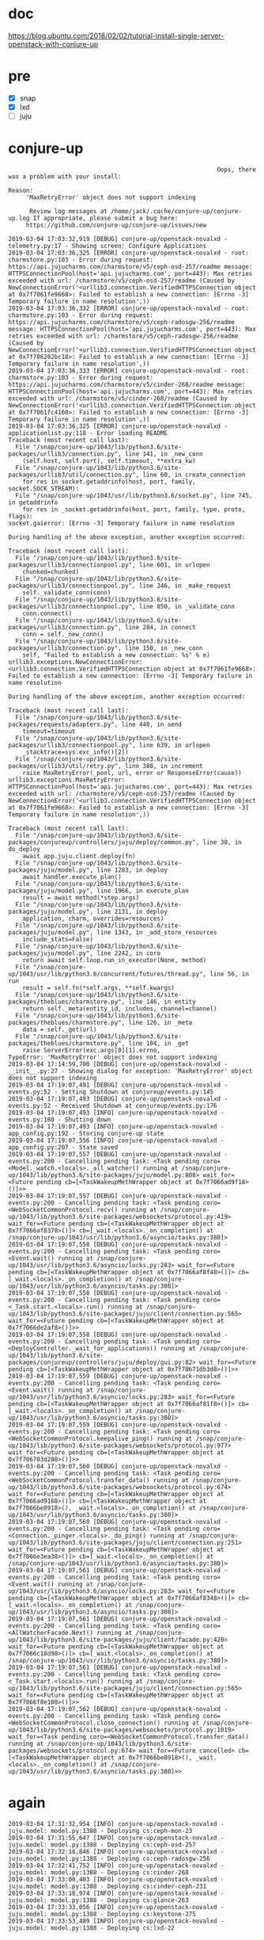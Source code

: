 * doc

https://blog.ubuntu.com/2018/02/02/tutorial-install-single-server-openstack-with-conjure-up

* pre

- [X] snap
- [X] lxd
- [ ] juju

* conjure-up 

#+BEGIN_SRC 
                                                                         Oops, there was a problem with your install:

              Reason:
                   'MaxRetryError' object does not support indexing

                    Review log messages at /home/jack/.cache/conjure-up/conjure-up.log If appropriate, please submit a bug here:
                   https://github.com/conjure-up/conjure-up/issues/new
#+END_SRC

#+BEGIN_SRC 
2019-03-04 17:03:32,919 [DEBUG] conjure-up/openstack-novalxd - telemetry.py:17 - Showing screen: Configure Applications
2019-03-04 17:03:36,325 [ERROR] conjure-up/openstack-novalxd - root: charmstore.py:103 - Error during request: https://api.jujucharms.com/charmstore/v5/ceph-osd-257/readme message: HTTPSConnectionPool(host='api.jujucharms.com', port=443): Max retries exceeded with url: /charmstore/v5/ceph-osd-257/readme (Caused by NewConnectionError('<urllib3.connection.VerifiedHTTPSConnection object at 0x7f7061fe9668>: Failed to establish a new connection: [Errno -3] Temporary failure in name resolution',))
2019-03-04 17:03:36,332 [ERROR] conjure-up/openstack-novalxd - root: charmstore.py:103 - Error during request: https://api.jujucharms.com/charmstore/v5/ceph-radosgw-256/readme message: HTTPSConnectionPool(host='api.jujucharms.com', port=443): Max retries exceeded with url: /charmstore/v5/ceph-radosgw-256/readme (Caused by NewConnectionError('<urllib3.connection.VerifiedHTTPSConnection object at 0x7f706202bc18>: Failed to establish a new connection: [Errno -3] Temporary failure in name resolution',))
2019-03-04 17:03:36,333 [ERROR] conjure-up/openstack-novalxd - root: charmstore.py:103 - Error during request: https://api.jujucharms.com/charmstore/v5/cinder-268/readme message: HTTPSConnectionPool(host='api.jujucharms.com', port=443): Max retries exceeded with url: /charmstore/v5/cinder-268/readme (Caused by NewConnectionError('<urllib3.connection.VerifiedHTTPSConnection object at 0x7f7061fc4160>: Failed to establish a new connection: [Errno -3] Temporary failure in name resolution',))
2019-03-04 17:03:36,325 [ERROR] conjure-up/openstack-novalxd - applicationlist.py:118 - Error loading README
Traceback (most recent call last):
  File "/snap/conjure-up/1043/lib/python3.6/site-packages/urllib3/connection.py", line 141, in _new_conn
    (self.host, self.port), self.timeout, **extra_kw)
  File "/snap/conjure-up/1043/lib/python3.6/site-packages/urllib3/util/connection.py", line 60, in create_connection
    for res in socket.getaddrinfo(host, port, family, socket.SOCK_STREAM):
  File "/snap/conjure-up/1043/usr/lib/python3.6/socket.py", line 745, in getaddrinfo
    for res in _socket.getaddrinfo(host, port, family, type, proto, flags):
socket.gaierror: [Errno -3] Temporary failure in name resolution

During handling of the above exception, another exception occurred:

Traceback (most recent call last):
  File "/snap/conjure-up/1043/lib/python3.6/site-packages/urllib3/connectionpool.py", line 601, in urlopen
    chunked=chunked)
  File "/snap/conjure-up/1043/lib/python3.6/site-packages/urllib3/connectionpool.py", line 346, in _make_request
    self._validate_conn(conn)
  File "/snap/conjure-up/1043/lib/python3.6/site-packages/urllib3/connectionpool.py", line 850, in _validate_conn
    conn.connect()
  File "/snap/conjure-up/1043/lib/python3.6/site-packages/urllib3/connection.py", line 284, in connect
    conn = self._new_conn()
  File "/snap/conjure-up/1043/lib/python3.6/site-packages/urllib3/connection.py", line 150, in _new_conn
    self, "Failed to establish a new connection: %s" % e)
urllib3.exceptions.NewConnectionError: <urllib3.connection.VerifiedHTTPSConnection object at 0x7f7061fe9668>: Failed to establish a new connection: [Errno -3] Temporary failure in name resolution

During handling of the above exception, another exception occurred:

Traceback (most recent call last):
  File "/snap/conjure-up/1043/lib/python3.6/site-packages/requests/adapters.py", line 440, in send
    timeout=timeout
  File "/snap/conjure-up/1043/lib/python3.6/site-packages/urllib3/connectionpool.py", line 639, in urlopen
    _stacktrace=sys.exc_info()[2])
  File "/snap/conjure-up/1043/lib/python3.6/site-packages/urllib3/util/retry.py", line 388, in increment
    raise MaxRetryError(_pool, url, error or ResponseError(cause))
urllib3.exceptions.MaxRetryError: HTTPSConnectionPool(host='api.jujucharms.com', port=443): Max retries exceeded with url: /charmstore/v5/ceph-osd-257/readme (Caused by NewConnectionError('<urllib3.connection.VerifiedHTTPSConnection object at 0x7f7061fe9668>: Failed to establish a new connection: [Errno -3] Temporary failure in name resolution',))
#+END_SRC

#+BEGIN_SRC 
Traceback (most recent call last):
  File "/snap/conjure-up/1043/lib/python3.6/site-packages/conjureup/controllers/juju/deploy/common.py", line 30, in do_deploy
    await app.juju.client.deploy(fn)
  File "/snap/conjure-up/1043/lib/python3.6/site-packages/juju/model.py", line 1283, in deploy
    await handler.execute_plan()
  File "/snap/conjure-up/1043/lib/python3.6/site-packages/juju/model.py", line 1966, in execute_plan
    result = await method(*step.args)
  File "/snap/conjure-up/1043/lib/python3.6/site-packages/juju/model.py", line 2131, in deploy
    application, charm, overrides=resources)
  File "/snap/conjure-up/1043/lib/python3.6/site-packages/juju/model.py", line 1343, in _add_store_resources
    include_stats=False)
  File "/snap/conjure-up/1043/lib/python3.6/site-packages/juju/model.py", line 2242, in coro
    return await self.loop.run_in_executor(None, method)
  File "/snap/conjure-up/1043/usr/lib/python3.6/concurrent/futures/thread.py", line 56, in run
    result = self.fn(*self.args, **self.kwargs)
  File "/snap/conjure-up/1043/lib/python3.6/site-packages/theblues/charmstore.py", line 146, in entity
    return self._meta(entity_id, includes, channel=channel)
  File "/snap/conjure-up/1043/lib/python3.6/site-packages/theblues/charmstore.py", line 126, in _meta
    data = self._get(url)
  File "/snap/conjure-up/1043/lib/python3.6/site-packages/theblues/charmstore.py", line 104, in _get
    raise ServerError(exc.args[0][1].errno,
TypeError: 'MaxRetryError' object does not support indexing
2019-03-04 17:14:59,700 [DEBUG] conjure-up/openstack-novalxd - __init__.py:27 - Showing dialog for exception: 'MaxRetryError' object does not support indexing
2019-03-04 17:19:07,491 [DEBUG] conjure-up/openstack-novalxd - events.py:52 - Setting Shutdown at conjureup/events.py:145
2019-03-04 17:19:07,493 [DEBUG] conjure-up/openstack-novalxd - events.py:52 - Received Shutdown at conjureup/events.py:176
2019-03-04 17:19:07,493 [INFO] conjure-up/openstack-novalxd - events.py:180 - Shutting down
2019-03-04 17:19:07,493 [INFO] conjure-up/openstack-novalxd - app_config.py:192 - Storing conjure-up state
2019-03-04 17:19:07,556 [INFO] conjure-up/openstack-novalxd - app_config.py:207 - State saved
2019-03-04 17:19:07,557 [DEBUG] conjure-up/openstack-novalxd - events.py:200 - Cancelling pending task: <Task pending coro=<Model._watch.<locals>._all_watcher() running at /snap/conjure-up/1043/lib/python3.6/site-packages/juju/model.py:808> wait_for=<Future pending cb=[<TaskWakeupMethWrapper object at 0x7f7066ad9f18>()]>>
2019-03-04 17:19:07,557 [DEBUG] conjure-up/openstack-novalxd - events.py:200 - Cancelling pending task: <Task pending coro=<WebSocketCommonProtocol.recv() running at /snap/conjure-up/1043/lib/python3.6/site-packages/websockets/protocol.py:419> wait_for=<Future pending cb=[<TaskWakeupMethWrapper object at 0x7f7066af8378>()]> cb=[_wait.<locals>._on_completion() at /snap/conjure-up/1043/usr/lib/python3.6/asyncio/tasks.py:380]>
2019-03-04 17:19:07,558 [DEBUG] conjure-up/openstack-novalxd - events.py:200 - Cancelling pending task: <Task pending coro=<Event.wait() running at /snap/conjure-up/1043/usr/lib/python3.6/asyncio/locks.py:283> wait_for=<Future pending cb=[<TaskWakeupMethWrapper object at 0x7f7066af8f48>()]> cb=[_wait.<locals>._on_completion() at /snap/conjure-up/1043/usr/lib/python3.6/asyncio/tasks.py:380]>
2019-03-04 17:19:07,558 [DEBUG] conjure-up/openstack-novalxd - events.py:200 - Cancelling pending task: <Task pending coro=<_Task.start.<locals>.run() running at /snap/conjure-up/1043/lib/python3.6/site-packages/juju/client/connection.py:565> wait_for=<Future pending cb=[<TaskWakeupMethWrapper object at 0x7f7066de2af8>()]>>
2019-03-04 17:19:07,558 [DEBUG] conjure-up/openstack-novalxd - events.py:200 - Cancelling pending task: <Task pending coro=<DeployController._wait_for_applications() running at /snap/conjure-up/1043/lib/python3.6/site-packages/conjureup/controllers/juju/deploy/gui.py:82> wait_for=<Future pending cb=[<TaskWakeupMethWrapper object at 0x7f70671db3d8>()]>>
2019-03-04 17:19:07,559 [DEBUG] conjure-up/openstack-novalxd - events.py:200 - Cancelling pending task: <Task pending coro=<Event.wait() running at /snap/conjure-up/1043/usr/lib/python3.6/asyncio/locks.py:283> wait_for=<Future pending cb=[<TaskWakeupMethWrapper object at 0x7f7066af81f8>()]> cb=[_wait.<locals>._on_completion() at /snap/conjure-up/1043/usr/lib/python3.6/asyncio/tasks.py:380]>
2019-03-04 17:19:07,559 [DEBUG] conjure-up/openstack-novalxd - events.py:200 - Cancelling pending task: <Task pending coro=<WebSocketCommonProtocol.keepalive_ping() running at /snap/conjure-up/1043/lib/python3.6/site-packages/websockets/protocol.py:977> wait_for=<Future pending cb=[<TaskWakeupMethWrapper object at 0x7f706703d288>()]>>
2019-03-04 17:19:07,560 [DEBUG] conjure-up/openstack-novalxd - events.py:200 - Cancelling pending task: <Task pending coro=<WebSocketCommonProtocol.transfer_data() running at /snap/conjure-up/1043/lib/python3.6/site-packages/websockets/protocol.py:674> wait_for=<Future pending cb=[<TaskWakeupMethWrapper object at 0x7f7066ad9168>()]> cb=[<TaskWakeupMethWrapper object at 0x7f7066be8918>(), _wait.<locals>._on_completion() at /snap/conjure-up/1043/usr/lib/python3.6/asyncio/tasks.py:380]>
2019-03-04 17:19:07,560 [DEBUG] conjure-up/openstack-novalxd - events.py:200 - Cancelling pending task: <Task pending coro=<Connection._pinger.<locals>._do_ping() running at /snap/conjure-up/1043/lib/python3.6/site-packages/juju/client/connection.py:251> wait_for=<Future pending cb=[<TaskWakeupMethWrapper object at 0x7f7066e3ea38>()]> cb=[_wait.<locals>._on_completion() at /snap/conjure-up/1043/usr/lib/python3.6/asyncio/tasks.py:380]>
2019-03-04 17:19:07,561 [DEBUG] conjure-up/openstack-novalxd - events.py:200 - Cancelling pending task: <Task pending coro=<Event.wait() running at /snap/conjure-up/1043/usr/lib/python3.6/asyncio/locks.py:283> wait_for=<Future pending cb=[<TaskWakeupMethWrapper object at 0x7f7066af8348>()]> cb=[_wait.<locals>._on_completion() at /snap/conjure-up/1043/usr/lib/python3.6/asyncio/tasks.py:380]>
2019-03-04 17:19:07,561 [DEBUG] conjure-up/openstack-novalxd - events.py:200 - Cancelling pending task: <Task pending coro=<AllWatcherFacade.Next() running at /snap/conjure-up/1043/lib/python3.6/site-packages/juju/client/facade.py:420> wait_for=<Future pending cb=[<TaskWakeupMethWrapper object at 0x7f7066c18d98>()]> cb=[_wait.<locals>._on_completion() at /snap/conjure-up/1043/usr/lib/python3.6/asyncio/tasks.py:380]>
2019-03-04 17:19:07,561 [DEBUG] conjure-up/openstack-novalxd - events.py:200 - Cancelling pending task: <Task pending coro=<_Task.start.<locals>.run() running at /snap/conjure-up/1043/lib/python3.6/site-packages/juju/client/connection.py:565> wait_for=<Future pending cb=[<TaskWakeupMethWrapper object at 0x7f7066f8e108>()]>>
2019-03-04 17:19:07,562 [DEBUG] conjure-up/openstack-novalxd - events.py:200 - Cancelling pending task: <Task pending coro=<WebSocketCommonProtocol.close_connection() running at /snap/conjure-up/1043/lib/python3.6/site-packages/websockets/protocol.py:1019> wait_for=<Task pending coro=<WebSocketCommonProtocol.transfer_data() running at /snap/conjure-up/1043/lib/python3.6/site-packages/websockets/protocol.py:674> wait_for=<Future cancelled> cb=[<TaskWakeupMethWrapper object at 0x7f7066be8918>(), _wait.<locals>._on_completion() at /snap/conjure-up/1043/usr/lib/python3.6/asyncio/tasks.py:380]>>
#+END_SRC

* again

#+BEGIN_SRC 
2019-03-04 17:31:32,954 [INFO] conjure-up/openstack-novalxd - juju.model: model.py:1388 - Deploying cs:ceph-mon-23
2019-03-04 17:31:55,647 [INFO] conjure-up/openstack-novalxd - juju.model: model.py:1388 - Deploying cs:ceph-osd-257
2019-03-04 17:32:18,846 [INFO] conjure-up/openstack-novalxd - juju.model: model.py:1388 - Deploying cs:ceph-radosgw-256
2019-03-04 17:32:41,752 [INFO] conjure-up/openstack-novalxd - juju.model: model.py:1388 - Deploying cs:cinder-268
2019-03-04 17:33:00,403 [INFO] conjure-up/openstack-novalxd - juju.model: model.py:1388 - Deploying cs:cinder-ceph-231
2019-03-04 17:33:18,974 [INFO] conjure-up/openstack-novalxd - juju.model: model.py:1388 - Deploying cs:glance-263
2019-03-04 17:33:33,056 [INFO] conjure-up/openstack-novalxd - juju.model: model.py:1388 - Deploying cs:keystone-275
2019-03-04 17:33:53,489 [INFO] conjure-up/openstack-novalxd - juju.model: model.py:1388 - Deploying cs:lxd-22
#+END_SRC

* then again, Deploying Applications

- ceph-mon
- ceph-osd
- ceph-radosgw
- cinder
- glance
- keystone
- mysql
- neutron-api
- neutron-gateway
- nova-cloud-controller
- nova-compute
- openstack-dashboard
- rabbitmq-server

* pstree

#+BEGIN_SRC 
jack@s004:~$ pstree -A
systemd-+-NetworkManager-+-dnsmasq
        |                |-{gdbus}
        |                `-{gmain}
        |-accounts-daemon-+-{gdbus}
        |                 `-{gmain}
        |-acpid
        |-agetty
        |-at-spi-bus-laun-+-dbus-daemon
        |                 |-{dconf worker}
        |                 |-{gdbus}
        |                 `-{gmain}
        |-at-spi2-registr-+-{gdbus}
        |                 `-{gmain}
        |-avahi-daemon---avahi-daemon
        |-colord-+-{gdbus}
        |        `-{gmain}
        |-cron
        |-cups-browsed-+-{gdbus}
        |              `-{gmain}
        |-cupsd---dbus
        |-daemon.start---lxd---73*[{lxd}]
        |-2*[dbus-daemon]
        |-dconf-service-+-{gdbus}
        |               `-{gmain}
        |-2*[dnsmasq]
        |-gvfsd-+-{gdbus}
        |       `-{gmain}
        |-gvfsd-fuse-+-{gdbus}
        |            |-{gmain}
        |            |-{gvfs-fuse-sub}
        |            `-2*[{gvfsd-fuse}]
        |-irqbalance
        |-lightdm-+-Xorg-+-{InputThread}
        |         |      |-{llvmpipe-0}
        |         |      |-{llvmpipe-10}
        |         |      |-{llvmpipe-11}
        |         |      |-{llvmpipe-12}
        |         |      |-{llvmpipe-13}
        |         |      |-{llvmpipe-14}
        |         |      |-{llvmpipe-15}
        |         |      |-{llvmpipe-1}
        |         |      |-{llvmpipe-2}
        |         |      |-{llvmpipe-3}
        |         |      |-{llvmpipe-4}
        |         |      |-{llvmpipe-5}
        |         |      |-{llvmpipe-6}
        |         |      |-{llvmpipe-7}
        |         |      |-{llvmpipe-8}
        |         |      `-{llvmpipe-9}
        |         |-lightdm-+-lightdm-greeter---unity-greeter-+-{dconf worker}
        |         |         |                                 |-{gdbus}
        |         |         |                                 |-{gmain}
        |         |         |                                 |-{llvmpipe-0}
        |         |         |                                 |-{llvmpipe-10}
        |         |         |                                 |-{llvmpipe-11}
        |         |         |                                 |-{llvmpipe-12}
        |         |         |                                 |-{llvmpipe-13}
        |         |         |                                 |-{llvmpipe-14}
        |         |         |                                 |-{llvmpipe-15}
        |         |         |                                 |-{llvmpipe-1}
        |         |         |                                 |-{llvmpipe-2}
        |         |         |                                 |-{llvmpipe-3}
        |         |         |                                 |-{llvmpipe-4}
        |         |         |                                 |-{llvmpipe-5}
        |         |         |                                 |-{llvmpipe-6}
        |         |         |                                 |-{llvmpipe-7}
        |         |         |                                 |-{llvmpipe-8}
        |         |         |                                 |-{llvmpipe-9}
        |         |         |                                 `-{threaded-ml}
        |         |         |-{gdbus}
        |         |         `-{gmain}
        |         |-lightdm
        |         |-{gdbus}
        |         `-{gmain}
        |-lxcfs---7*[{lxcfs}]
        |-lxd---systemd-+-accounts-daemon-+-{gdbus}
        |               |                 `-{gmain}
        |               |-agetty
        |               |-atd
        |               |-bash---jujud---51*[{jujud}]
        |               |-bash---jujud---53*[{jujud}]
        |               |-ceph-osd-+-{admin_socket}
        |               |          |-{ceph-osd}
        |               |          |-{filestore_sync}
        |               |          |-3*[{fn_anonymous}]
        |               |          |-{fn_appl_fstore}
        |               |          |-{fn_jrn_objstore}
        |               |          |-{fn_odsk_fstore}
        |               |          |-{journal_write}
        |               |          |-{log}
        |               |          |-7*[{ms_dispatch}]
        |               |          |-7*[{ms_local}]
        |               |          |-{msgr-worker-0}
        |               |          |-{msgr-worker-1}
        |               |          |-{msgr-worker-2}
        |               |          |-{osd_srv_agent}
        |               |          |-{osd_srv_heartbt}
        |               |          |-{rocksdb:bg0}
        |               |          |-{rocksdb:bg1}
        |               |          |-{rocksdb:bg2}
        |               |          |-{rocksdb:bg3}
        |               |          |-{rocksdb:bg4}
        |               |          |-{rocksdb:bg5}
        |               |          |-{rocksdb:bg6}
        |               |          |-{rocksdb:bg7}
        |               |          |-11*[{safe_timer}]
        |               |          |-{service}
        |               |          |-{signal_handler}
        |               |          |-2*[{tp_fstore_op}]
        |               |          |-{tp_osd_cmd}
        |               |          |-{tp_osd_disk}
        |               |          |-5*[{tp_osd_tp}]
        |               |          |-2*[{tp_peering}]
        |               |          `-{wb_throttle}
        |               |-cron
        |               |-dbus-daemon
        |               |-dhclient
        |               |-2*[iscsid]
        |               |-polkitd-+-{gdbus}
        |               |         `-{gmain}
        |               |-rsyslogd-+-{in:imklog}
        |               |          |-{in:imuxsock}
        |               |          `-{rs:main Q:Reg}
        |               |-snapd---28*[{snapd}]
        |               |-sshd
        |               |-systemd-journal
        |               |-systemd-logind
        |               `-systemd-udevd
        |-lxd---systemd-+-accounts-daemon-+-{gdbus}
        |               |                 `-{gmain}
        |               |-agetty
        |               |-atd
        |               |-bash---jujud---52*[{jujud}]
        |               |-bash---jujud---53*[{jujud}]
        |               |-cron
        |               |-dbus-daemon
        |               |-dhclient
        |               |-haproxy-systemd---haproxy---haproxy
        |               |-2*[iscsid]
        |               |-neutron-dhcp-ag
        |               |-neutron-l3-agen
        |               |-neutron-lbaasv2
        |               |-neutron-metadat---6*[neutron-metadat]
        |               |-neutron-meterin
        |               |-neutron-openvsw---2*[ovsdb-client]
        |               |-nova-api-metada---6*[nova-api-metada]
        |               |-ovs-vswitchd-+-{handler170}
        |               |              |-{handler171}
        |               |              |-{handler172}
        |               |              |-{handler173}
        |               |              |-{handler174}
        |               |              |-{handler175}
        |               |              |-{handler176}
        |               |              |-{handler177}
        |               |              |-{handler178}
        |               |              |-{handler179}
        |               |              |-{handler180}
        |               |              |-{handler181}
        |               |              |-{handler182}
        |               |              |-{handler183}
        |               |              |-{handler184}
        |               |              |-{handler185}
        |               |              |-{handler186}
        |               |              |-{revalidator187}
        |               |              |-{revalidator188}
        |               |              |-{revalidator189}
        |               |              |-{revalidator190}
        |               |              |-{revalidator191}
        |               |              |-{revalidator192}
        |               |              |-{revalidator193}
        |               |              `-{urcu4}
        |               |-ovsdb-server
        |               |-polkitd-+-{gdbus}
        |               |         `-{gmain}
        |               |-privsep-helper
        |               |-rsyslogd-+-{in:imklog}
        |               |          |-{in:imuxsock}
        |               |          `-{rs:main Q:Reg}
        |               |-snapd---28*[{snapd}]
        |               |-sshd
        |               |-systemd-journal
        |               |-systemd-logind
        |               |-systemd-udevd
        |               `-uuidd
        |-lxd---systemd-+-accounts-daemon-+-{gdbus}
        |               |                 `-{gmain}
        |               |-agetty
        |               |-apache2-+-2*[apache2---26*[{apache2}]]
        |               |         `-6*[apache2---3*[{apache2}]]
        |               |-atd
        |               |-2*[bash---jujud---53*[{jujud}]]
        |               |-cron
        |               |-dbus-daemon
        |               |-dhclient
        |               |-haproxy-systemd---haproxy---haproxy
        |               |-2*[iscsid]
        |               |-memcached---5*[{memcached}]
        |               |-nova-api-os-com---6*[nova-api-os-com]
        |               |-nova-conductor---6*[nova-conductor]
        |               |-nova-scheduler
        |               |-polkitd-+-{gdbus}
        |               |         `-{gmain}
        |               |-rsyslogd-+-{in:imklog}
        |               |          |-{in:imuxsock}
        |               |          `-{rs:main Q:Reg}
        |               |-snapd---28*[{snapd}]
        |               |-sshd
        |               |-systemd-journal
        |               |-systemd-logind
        |               `-systemd-udevd
        |-lxd---systemd-+-accounts-daemon-+-{gdbus}
        |               |                 `-{gmain}
        |               |-agetty
        |               |-apache2---2*[apache2---26*[{apache2}]]
        |               |-atd
        |               |-bash---jujud---52*[{jujud}]
        |               |-bash---jujud---51*[{jujud}]
        |               |-cron
        |               |-dbus-daemon
        |               |-dhclient
        |               |-glance-api---6*[glance-api]
        |               |-glance-registry---6*[glance-registry]
        |               |-haproxy-systemd---haproxy---haproxy
        |               |-2*[iscsid]
        |               |-memcached---5*[{memcached}]
        |               |-polkitd-+-{gdbus}
        |               |         `-{gmain}
        |               |-rsyslogd-+-{in:imklog}
        |               |          |-{in:imuxsock}
        |               |          `-{rs:main Q:Reg}
        |               |-snapd---28*[{snapd}]
        |               |-sshd
        |               |-systemd-journal
        |               |-systemd-logind
        |               |-systemd-udevd
        |               `-uuidd
        |-lxd---systemd-+-accounts-daemon-+-{gdbus}
        |               |                 `-{gmain}
        |               |-agetty
        |               |-atd
        |               |-bash---jujud---53*[{jujud}]
        |               |-bash---jujud---52*[{jujud}]
        |               |-ceph-osd-+-{admin_socket}
        |               |          |-{ceph-osd}
        |               |          |-{filestore_sync}
        |               |          |-3*[{fn_anonymous}]
        |               |          |-{fn_appl_fstore}
        |               |          |-{fn_jrn_objstore}
        |               |          |-{fn_odsk_fstore}
        |               |          |-{journal_write}
        |               |          |-{log}
        |               |          |-7*[{ms_dispatch}]
        |               |          |-7*[{ms_local}]
        |               |          |-{msgr-worker-0}
        |               |          |-{msgr-worker-1}
        |               |          |-{msgr-worker-2}
        |               |          |-{osd_srv_agent}
        |               |          |-{osd_srv_heartbt}
        |               |          |-{rocksdb:bg0}
        |               |          |-{rocksdb:bg1}
        |               |          |-{rocksdb:bg2}
        |               |          |-{rocksdb:bg3}
        |               |          |-{rocksdb:bg4}
        |               |          |-{rocksdb:bg5}
        |               |          |-{rocksdb:bg6}
        |               |          |-{rocksdb:bg7}
        |               |          |-11*[{safe_timer}]
        |               |          |-{service}
        |               |          |-{signal_handler}
        |               |          |-2*[{tp_fstore_op}]
        |               |          |-{tp_osd_cmd}
        |               |          |-{tp_osd_disk}
        |               |          |-5*[{tp_osd_tp}]
        |               |          |-2*[{tp_peering}]
        |               |          `-{wb_throttle}
        |               |-cron
        |               |-dbus-daemon
        |               |-dhclient
        |               |-2*[iscsid]
        |               |-polkitd-+-{gdbus}
        |               |         `-{gmain}
        |               |-rsyslogd-+-{in:imklog}
        |               |          |-{in:imuxsock}
        |               |          `-{rs:main Q:Reg}
        |               |-snapd---28*[{snapd}]
        |               |-sshd
        |               |-systemd-journal
        |               |-systemd-logind
        |               `-systemd-udevd
        |-lxd---systemd-+-accounts-daemon-+-{gdbus}
        |               |                 `-{gmain}
        |               |-agetty
        |               |-atd
        |               |-bash---jujud---53*[{jujud}]
        |               |-bash---jujud---52*[{jujud}]
        |               |-cron
        |               |-dbus-daemon
        |               |-dhclient
        |               |-2*[iscsid]
        |               |-mysqld_safe---mysqld---73*[{mysqld}]
        |               |-polkitd-+-{gdbus}
        |               |         `-{gmain}
        |               |-rsyslogd-+-{in:imklog}
        |               |          |-{in:imuxsock}
        |               |          `-{rs:main Q:Reg}
        |               |-snapd---28*[{snapd}]
        |               |-sshd
        |               |-systemd-journal
        |               |-systemd-logind
        |               `-systemd-udevd
        |-lxd---systemd-+-accounts-daemon-+-{gdbus}
        |               |                 `-{gmain}
        |               |-agetty
        |               |-apache2---2*[apache2---26*[{apache2}]]
        |               |-atd
        |               |-bash---jujud---53*[{jujud}]
        |               |-bash---jujud---52*[{jujud}]
        |               |-cron
        |               |-dbus-daemon
        |               |-dhclient
        |               |-haproxy-systemd---haproxy---haproxy
        |               |-2*[iscsid]
        |               |-memcached---5*[{memcached}]
        |               |-neutron-server---10*[neutron-server]
        |               |-polkitd-+-{gdbus}
        |               |         `-{gmain}
        |               |-rsyslogd-+-{in:imklog}
        |               |          |-{in:imuxsock}
        |               |          `-{rs:main Q:Reg}
        |               |-snapd---28*[{snapd}]
        |               |-sshd
        |               |-systemd-journal
        |               |-systemd-logind
        |               `-systemd-udevd
        |-lxd---systemd-+-accounts-daemon-+-{gdbus}
        |               |                 `-{gmain}
        |               |-agetty
        |               |-apache2-+-2*[apache2---26*[{apache2}]]
        |               |         `-6*[apache2---3*[{apache2}]]
        |               |-atd
        |               |-2*[bash---jujud---52*[{jujud}]]
        |               |-bash---jujud---51*[{jujud}]
        |               |-cinder-schedule
        |               |-cinder-volume---cinder-volume---20*[{cinder-volume}]
        |               |-cron
        |               |-dbus-daemon
        |               |-dhclient
        |               |-haproxy-systemd---haproxy---haproxy
        |               |-2*[iscsid]
        |               |-memcached---5*[{memcached}]
        |               |-polkitd-+-{gdbus}
        |               |         `-{gmain}
        |               |-rsyslogd-+-{in:imklog}
        |               |          |-{in:imuxsock}
        |               |          `-{rs:main Q:Reg}
        |               |-snapd---28*[{snapd}]
        |               |-sshd
        |               |-systemd-journal
        |               |-systemd-logind
        |               |-systemd-udevd
        |               |-tgtd
        |               `-uuidd
        |-lxd---systemd-+-accounts-daemon-+-{gdbus}
        |               |                 `-{gmain}
        |               |-agetty
        |               |-atd
        |               |-bash---jujud---53*[{jujud}]
        |               |-bash---jujud---52*[{jujud}]
        |               |-cron
        |               |-dbus-daemon
        |               |-dhclient
        |               |-haproxy-systemd---haproxy---haproxy
        |               |-2*[iscsid]
        |               |-polkitd-+-{gdbus}
        |               |         `-{gmain}
        |               |-radosgw-+-{admin_socket}
        |               |         |-{civetweb-master}
        |               |         |-100*[{civetweb-worker}]
        |               |         |-{data-notifier}
        |               |         |-{fn-radosclient}
        |               |         |-2*[{fn_anonymous}]
        |               |         |-2*[{http_manager}]
        |               |         |-{index-complete}
        |               |         |-{lifecycle_thr}
        |               |         |-{log}
        |               |         |-{meta-notifier}
        |               |         |-{ms_dispatch}
        |               |         |-{ms_local}
        |               |         |-{msgr-worker-0}
        |               |         |-{msgr-worker-1}
        |               |         |-{msgr-worker-2}
        |               |         |-32*[{rados_async}]
        |               |         |-{radosgw}
        |               |         |-{rgw_buck_st_syn}
        |               |         |-{rgw_curl}
        |               |         |-{rgw_dt_lg_renew}
        |               |         |-{rgw_gc}
        |               |         |-{rgw_obj_expirer}
        |               |         |-{rgw_reshard}
        |               |         |-{rgw_swift_k_rev}
        |               |         |-{rgw_user_st_syn}
        |               |         |-7*[{safe_timer}]
        |               |         |-{service}
        |               |         `-{signal_handler}
        |               |-rsyslogd-+-{in:imklog}
        |               |          |-{in:imuxsock}
        |               |          `-{rs:main Q:Reg}
        |               |-snapd---29*[{snapd}]
        |               |-sshd
        |               |-systemd-journal
        |               |-systemd-logind
        |               |-systemd-udevd
        |               `-uuidd
        |-lxd---systemd-+-accounts-daemon-+-{gdbus}
        |               |                 `-{gmain}
        |               |-agetty
        |               |-atd
        |               |-bash---jujud---52*[{jujud}]
        |               |-bash---jujud---54*[{jujud}]
        |               |-cron
        |               |-dbus-daemon
        |               |-dhclient
        |               |-epmd
        |               |-2*[iscsid]
        |               |-polkitd-+-{gdbus}
        |               |         `-{gmain}
        |               |-rabbitmq-server---rabbitmq-server---beam.smp-+-inet_gethost---inet_gethost
        |               |                                              |-{10_scheduler}
        |               |                                              |-{11_scheduler}
        |               |                                              |-{12_scheduler}
        |               |                                              |-{13_scheduler}
        |               |                                              |-{14_scheduler}
        |               |                                              |-{15_scheduler}
        |               |                                              |-{16_scheduler}
        |               |                                              |-{17_scheduler}
        |               |                                              |-{18_scheduler}
        |               |                                              |-{19_scheduler}
        |               |                                              |-{1_scheduler}
        |               |                                              |-{20_scheduler}
        |               |                                              |-{21_scheduler}
        |               |                                              |-{22_scheduler}
        |               |                                              |-{23_scheduler}
        |               |                                              |-{24_scheduler}
        |               |                                              |-{2_scheduler}
        |               |                                              |-{3_scheduler}
        |               |                                              |-{4_scheduler}
        |               |                                              |-{5_scheduler}
        |               |                                              |-{6_scheduler}
        |               |                                              |-{7_scheduler}
        |               |                                              |-{8_scheduler}
        |               |                                              |-{9_scheduler}
        |               |                                              |-{async_10}
        |               |                                              |-{async_11}
        |               |                                              |-{async_12}
        |               |                                              |-{async_13}
        |               |                                              |-{async_14}
        |               |                                              |-{async_15}
        |               |                                              |-{async_16}
        |               |                                              |-{async_17}
        |               |                                              |-{async_18}
        |               |                                              |-{async_19}
        |               |                                              |-{async_1}
        |               |                                              |-{async_20}
        |               |                                              |-{async_21}
        |               |                                              |-{async_22}
        |               |                                              |-{async_23}
        |               |                                              |-{async_24}
        |               |                                              |-{async_25}
        |               |                                              |-{async_26}
        |               |                                              |-{async_27}
        |               |                                              |-{async_28}
        |               |                                              |-{async_29}
        |               |                                              |-{async_2}
        |               |                                              |-{async_30}
        |               |                                              |-{async_31}
        |               |                                              |-{async_32}
        |               |                                              |-{async_33}
        |               |                                              |-{async_34}
        |               |                                              |-{async_35}
        |               |                                              |-{async_36}
        |               |                                              |-{async_37}
        |               |                                              |-{async_38}
        |               |                                              |-{async_39}
        |               |                                              |-{async_3}
        |               |                                              |-{async_40}
        |               |                                              |-{async_41}
        |               |                                              |-{async_42}
        |               |                                              |-{async_43}
        |               |                                              |-{async_44}
        |               |                                              |-{async_45}
        |               |                                              |-{async_46}
        |               |                                              |-{async_47}
        |               |                                              |-{async_48}
        |               |                                              |-{async_4}
        |               |                                              |-{async_5}
        |               |                                              |-{async_6}
        |               |                                              |-{async_7}
        |               |                                              |-{async_8}
        |               |                                              |-{async_9}
        |               |                                              |-{aux}
        |               |                                              |-{child_waiter}
        |               |                                              |-{sys_msg_dispatc}
        |               |                                              `-{sys_sig_dispatc}
        |               |-rsyslogd-+-{in:imklog}
        |               |          |-{in:imuxsock}
        |               |          `-{rs:main Q:Reg}
        |               |-snapd---28*[{snapd}]
        |               |-sshd
        |               |-systemd---(sd-pam)
        |               |-systemd-journal
        |               |-systemd-logind
        |               `-systemd-udevd
        |-lxd---systemd-+-accounts-daemon-+-{gdbus}
        |               |                 `-{gmain}
        |               |-agetty
        |               |-apache2-+-2*[apache2---26*[{apache2}]]
        |               |         `-3*[apache2---12*[{apache2}]]
        |               |-atd
        |               |-bash---jujud---53*[{jujud}]
        |               |-bash---jujud---54*[{jujud}]
        |               |-cron
        |               |-dbus-daemon
        |               |-dhclient
        |               |-haproxy-systemd---haproxy---haproxy
        |               |-2*[iscsid]
        |               |-memcached---5*[{memcached}]
        |               |-polkitd-+-{gdbus}
        |               |         `-{gmain}
        |               |-rsyslogd-+-{in:imklog}
        |               |          |-{in:imuxsock}
        |               |          `-{rs:main Q:Reg}
        |               |-snapd---29*[{snapd}]
        |               |-sshd
        |               |-systemd-journal
        |               |-systemd-logind
        |               `-systemd-udevd
        |-lxd---systemd-+-accounts-daemon-+-{gdbus}
        |               |                 `-{gmain}
        |               |-agetty
        |               |-atd
        |               |-bash---jujud---70*[{jujud}]
        |               |-cron
        |               |-dbus-daemon
        |               |-mongod-+-{ApplyBa.Journal}
        |               |        |-{Backgro.kSource}
        |               |        |-{DeadlineMonitor}
        |               |        |-{Network.IO-RS-0}
        |               |        |-{Network.ation-0}
        |               |        |-{Network.cutor-0}
        |               |        |-{NoopWriter}
        |               |        |-{Periodi.kRunner}
        |               |        |-{ReplBatcher}
        |               |        |-{SyncSou.eedback}
        |               |        |-{TTLMonitor}
        |               |        |-{WT Reco.plog.rs}
        |               |        |-{WTCheck.tThread}
        |               |        |-{WTJourn.Flusher}
        |               |        |-{WTOplog.lThread}
        |               |        |-{clientcursormon}
        |               |        |-{conn11}
        |               |        |-{conn12}
        |               |        |-{conn13}
        |               |        |-{conn14}
        |               |        |-{conn15}
        |               |        |-{conn16}
        |               |        |-{conn17}
        |               |        |-{conn18}
        |               |        |-{conn19}
        |               |        |-{conn20}
        |               |        |-{conn21}
        |               |        |-{conn22}
        |               |        |-{conn23}
        |               |        |-{conn24}
        |               |        |-{conn25}
        |               |        |-{conn26}
        |               |        |-{conn27}
        |               |        |-{conn28}
        |               |        |-{conn29}
        |               |        |-{conn30}
        |               |        |-{conn31}
        |               |        |-{conn32}
        |               |        |-{conn33}
        |               |        |-{conn34}
        |               |        |-{conn35}
        |               |        |-{conn36}
        |               |        |-{conn37}
        |               |        |-{conn38}
        |               |        |-{conn39}
        |               |        |-{conn40}
        |               |        |-{conn41}
        |               |        |-{conn42}
        |               |        |-{conn43}
        |               |        |-{conn44}
        |               |        |-{conn45}
        |               |        |-{conn46}
        |               |        |-{conn47}
        |               |        |-{conn48}
        |               |        |-{conn49}
        |               |        |-{conn50}
        |               |        |-{conn51}
        |               |        |-{conn52}
        |               |        |-{ftdc}
        |               |        |-{listener}
        |               |        |-10*[{mongod}]
        |               |        |-{monitor.or HMAC}
        |               |        |-2*[{repl wr.orker 0}]
        |               |        |-2*[{repl wr.orker 1}]
        |               |        |-2*[{repl wr.orker 2}]
        |               |        |-2*[{repl wr.orker 3}]
        |               |        |-2*[{repl wr.orker 4}]
        |               |        |-2*[{repl wr.orker 5}]
        |               |        |-2*[{repl wr.orker 6}]
        |               |        |-2*[{repl wr.orker 7}]
        |               |        |-2*[{repl wr.orker 8}]
        |               |        |-2*[{repl wr.orker 9}]
        |               |        |-2*[{repl wr.rker 10}]
        |               |        |-2*[{repl wr.rker 11}]
        |               |        |-2*[{repl wr.rker 12}]
        |               |        |-2*[{repl wr.rker 13}]
        |               |        |-2*[{repl wr.rker 14}]
        |               |        |-2*[{repl wr.rker 15}]
        |               |        |-{replexec-2}
        |               |        |-{replication-0}
        |               |        |-{rsBackg.undSync}
        |               |        |-{rsSync}
        |               |        |-{signalP.gThread}
        |               |        `-{thread28}
        |               |-networkd-dispat---{gmain}
        |               |-polkitd-+-{gdbus}
        |               |         `-{gmain}
        |               |-rsyslogd-+-{in:imuxsock}
        |               |          `-{rs:main Q:Reg}
        |               |-sshd
        |               |-systemd-journal
        |               |-systemd-logind
        |               |-systemd-network
        |               |-systemd-resolve
        |               |-systemd-udevd
        |               `-unattended-upgr---{gmain}
        |-lxd---systemd-+-accounts-daemon-+-{gdbus}
        |               |                 `-{gmain}
        |               |-agetty
        |               |-atd
        |               |-2*[bash---jujud---53*[{jujud}]]
        |               |-2*[bash---jujud---52*[{jujud}]]
        |               |-cron
        |               |-dbus-daemon
        |               |-dhclient
        |               |-2*[iscsid]
        |               |-lxd---30*[{lxd}]
        |               |-lxd-bridge-prox---3*[{lxd-bridge-prox}]
        |               |-neutron-openvsw---2*[ovsdb-client]
        |               |-nova-compute
        |               |-ovs-vswitchd-+-{handler146}
        |               |              |-{handler147}
        |               |              |-{handler148}
        |               |              |-{handler149}
        |               |              |-{handler150}
        |               |              |-{handler151}
        |               |              |-{handler152}
        |               |              |-{handler153}
        |               |              |-{handler154}
        |               |              |-{handler155}
        |               |              |-{handler156}
        |               |              |-{handler157}
        |               |              |-{handler158}
        |               |              |-{handler159}
        |               |              |-{handler160}
        |               |              |-{handler161}
        |               |              |-{handler162}
        |               |              |-{revalidator163}
        |               |              |-{revalidator164}
        |               |              |-{revalidator165}
        |               |              |-{revalidator166}
        |               |              |-{revalidator167}
        |               |              |-{revalidator168}
        |               |              |-{revalidator169}
        |               |              `-{urcu3}
        |               |-ovsdb-server
        |               |-polkitd-+-{gdbus}
        |               |         `-{gmain}
        |               |-rsyslogd-+-{in:imklog}
        |               |          |-{in:imuxsock}
        |               |          `-{rs:main Q:Reg}
        |               |-snapd---28*[{snapd}]
        |               |-sshd
        |               |-systemd-journal
        |               |-systemd-logind
        |               |-systemd-udevd
        |               `-uuidd
        |-lxd---systemd-+-accounts-daemon-+-{gdbus}
        |               |                 `-{gmain}
        |               |-agetty
        |               |-atd
        |               |-bash---jujud---52*[{jujud}]
        |               |-bash---jujud---54*[{jujud}]
        |               |-ceph-osd-+-{admin_socket}
        |               |          |-{ceph-osd}
        |               |          |-{filestore_sync}
        |               |          |-3*[{fn_anonymous}]
        |               |          |-{fn_appl_fstore}
        |               |          |-{fn_jrn_objstore}
        |               |          |-{fn_odsk_fstore}
        |               |          |-{journal_write}
        |               |          |-{log}
        |               |          |-7*[{ms_dispatch}]
        |               |          |-7*[{ms_local}]
        |               |          |-{msgr-worker-0}
        |               |          |-{msgr-worker-1}
        |               |          |-{msgr-worker-2}
        |               |          |-{osd_srv_agent}
        |               |          |-{osd_srv_heartbt}
        |               |          |-{rocksdb:bg0}
        |               |          |-{rocksdb:bg1}
        |               |          |-{rocksdb:bg2}
        |               |          |-{rocksdb:bg3}
        |               |          |-{rocksdb:bg4}
        |               |          |-{rocksdb:bg5}
        |               |          |-{rocksdb:bg6}
        |               |          |-{rocksdb:bg7}
        |               |          |-11*[{safe_timer}]
        |               |          |-{service}
        |               |          |-{signal_handler}
        |               |          |-2*[{tp_fstore_op}]
        |               |          |-{tp_osd_cmd}
        |               |          |-{tp_osd_disk}
        |               |          |-5*[{tp_osd_tp}]
        |               |          |-2*[{tp_peering}]
        |               |          `-{wb_throttle}
        |               |-cron
        |               |-dbus-daemon
        |               |-dhclient
        |               |-2*[iscsid]
        |               |-polkitd-+-{gdbus}
        |               |         `-{gmain}
        |               |-rsyslogd-+-{in:imklog}
        |               |          |-{in:imuxsock}
        |               |          `-{rs:main Q:Reg}
        |               |-snapd---28*[{snapd}]
        |               |-sshd
        |               |-systemd-journal
        |               |-systemd-logind
        |               `-systemd-udevd
        |-lxd---systemd-+-accounts-daemon-+-{gdbus}
        |               |                 `-{gmain}
        |               |-agetty
        |               |-atd
        |               |-2*[bash---jujud---53*[{jujud}]]
        |               |-ceph-mgr-+-{admin_socket}
        |               |          |-{ceph-mgr}
        |               |          |-{flusher}
        |               |          |-3*[{fn_anonymous}]
        |               |          |-{log}
        |               |          |-{ms_dispatch}
        |               |          |-{ms_local}
        |               |          |-{msgr-worker-0}
        |               |          |-{msgr-worker-1}
        |               |          |-{msgr-worker-2}
        |               |          |-3*[{safe_timer}]
        |               |          |-{service}
        |               |          `-{signal_handler}
        |               |-ceph-mon-+-{admin_socket}
        |               |          |-4*[{cpu_tp}]
        |               |          |-{fin}
        |               |          |-{fn_monstore}
        |               |          |-{log}
        |               |          |-2*[{ms_dispatch}]
        |               |          |-2*[{ms_local}]
        |               |          |-{msgr-worker-0}
        |               |          |-{msgr-worker-1}
        |               |          |-{msgr-worker-2}
        |               |          |-2*[{rocksdb:bg0}]
        |               |          |-{rstore_compact}
        |               |          |-2*[{safe_timer}]
        |               |          |-{service}
        |               |          `-{signal_handler}
        |               |-cron
        |               |-dbus-daemon
        |               |-dhclient
        |               |-2*[iscsid]
        |               |-polkitd-+-{gdbus}
        |               |         `-{gmain}
        |               |-rsyslogd-+-{in:imklog}
        |               |          |-{in:imuxsock}
        |               |          `-{rs:main Q:Reg}
        |               |-snapd---29*[{snapd}]
        |               |-sshd
        |               |-systemd-journal
        |               |-systemd-logind
        |               `-systemd-udevd
        |-lxd---systemd-+-accounts-daemon-+-{gdbus}
        |               |                 `-{gmain}
        |               |-agetty
        |               |-atd
        |               |-bash---jujud---51*[{jujud}]
        |               |-bash---jujud---53*[{jujud}]
        |               |-ceph-mgr-+-{admin_socket}
        |               |          |-{balancer}
        |               |          |-{ceph-mgr}
        |               |          |-{flusher}
        |               |          |-3*[{fn_anonymous}]
        |               |          |-{log}
        |               |          |-{mgr-fin}
        |               |          |-2*[{ms_dispatch}]
        |               |          |-2*[{ms_local}]
        |               |          |-{msgr-worker-0}
        |               |          |-{msgr-worker-1}
        |               |          |-{msgr-worker-2}
        |               |          |-{restful}
        |               |          |-3*[{safe_timer}]
        |               |          |-{service}
        |               |          `-{signal_handler}
        |               |-ceph-mon-+-{admin_socket}
        |               |          |-4*[{cpu_tp}]
        |               |          |-{fin}
        |               |          |-{fn_monstore}
        |               |          |-{log}
        |               |          |-2*[{ms_dispatch}]
        |               |          |-2*[{ms_local}]
        |               |          |-{msgr-worker-0}
        |               |          |-{msgr-worker-1}
        |               |          |-{msgr-worker-2}
        |               |          |-2*[{rocksdb:bg0}]
        |               |          |-{rstore_compact}
        |               |          |-2*[{safe_timer}]
        |               |          |-{service}
        |               |          `-{signal_handler}
        |               |-cron
        |               |-dbus-daemon
        |               |-dhclient
        |               |-2*[iscsid]
        |               |-polkitd-+-{gdbus}
        |               |         `-{gmain}
        |               |-rsyslogd-+-{in:imklog}
        |               |          |-{in:imuxsock}
        |               |          `-{rs:main Q:Reg}
        |               |-snapd---29*[{snapd}]
        |               |-sshd
        |               |-systemd-journal
        |               |-systemd-logind
        |               `-systemd-udevd
        |-lxd---systemd-+-accounts-daemon-+-{gdbus}
        |               |                 `-{gmain}
        |               |-agetty
        |               |-atd
        |               |-bash---jujud---52*[{jujud}]
        |               |-bash---jujud---53*[{jujud}]
        |               |-ceph-mgr-+-{admin_socket}
        |               |          |-{ceph-mgr}
        |               |          |-{flusher}
        |               |          |-3*[{fn_anonymous}]
        |               |          |-{log}
        |               |          |-{ms_dispatch}
        |               |          |-{ms_local}
        |               |          |-{msgr-worker-0}
        |               |          |-{msgr-worker-1}
        |               |          |-{msgr-worker-2}
        |               |          |-3*[{safe_timer}]
        |               |          |-{service}
        |               |          `-{signal_handler}
        |               |-ceph-mon-+-{admin_socket}
        |               |          |-4*[{cpu_tp}]
        |               |          |-{fin}
        |               |          |-{fn_monstore}
        |               |          |-{log}
        |               |          |-2*[{ms_dispatch}]
        |               |          |-2*[{ms_local}]
        |               |          |-{msgr-worker-0}
        |               |          |-{msgr-worker-1}
        |               |          |-{msgr-worker-2}
        |               |          |-2*[{rocksdb:bg0}]
        |               |          |-{rstore_compact}
        |               |          |-2*[{safe_timer}]
        |               |          |-{service}
        |               |          `-{signal_handler}
        |               |-cron
        |               |-dbus-daemon
        |               |-dhclient
        |               |-2*[iscsid]
        |               |-polkitd-+-{gdbus}
        |               |         `-{gmain}
        |               |-rsyslogd-+-{in:imklog}
        |               |          |-{in:imuxsock}
        |               |          `-{rs:main Q:Reg}
        |               |-snapd---30*[{snapd}]
        |               |-sshd
        |               |-systemd-journal
        |               |-systemd-logind
        |               `-systemd-udevd
        |-lxd---systemd-+-accounts-daemon-+-{gdbus}
        |               |                 `-{gmain}
        |               |-agetty
        |               |-apache2-+-2*[apache2---26*[{apache2}]]
        |               |         `-7*[apache2---3*[{apache2}]]
        |               |-atd
        |               |-2*[bash---jujud---53*[{jujud}]]
        |               |-cron
        |               |-dbus-daemon
        |               |-dhclient
        |               |-haproxy-systemd---haproxy---haproxy
        |               |-2*[iscsid]
        |               |-memcached---5*[{memcached}]
        |               |-polkitd-+-{gdbus}
        |               |         `-{gmain}
        |               |-rsyslogd-+-{in:imklog}
        |               |          |-{in:imuxsock}
        |               |          `-{rs:main Q:Reg}
        |               |-snapd---28*[{snapd}]
        |               |-sshd
        |               |-systemd-journal
        |               |-systemd-logind
        |               `-systemd-udevd
        |-nm-applet-+-{dconf worker}
        |           |-{gdbus}
        |           `-{gmain}
        |-polkitd-+-{gdbus}
        |         `-{gmain}
        |-rsyslogd-+-{in:imklog}
        |          |-{in:imuxsock}
        |          `-{rs:main Q:Reg}
        |-rtkit-daemon---2*[{rtkit-daemon}]
        |-snapd---31*[{snapd}]
        |-sshd-+-sshd---bash---su---bash---python3---120*[{python3}]
        |      `-sshd---bash---su---bash---pstree
        |-2*[systemd---(sd-pam)]
        |-systemd-journal
        |-systemd-logind
        |-systemd-timesyn---{sd-resolve}
        |-systemd-udevd
        |-unity-settings--+-{dconf worker}
        |                 |-{gdbus}
        |                 `-{gmain}
        |-upowerd-+-{gdbus}
        |         `-{gmain}
        |-upstart-+-indicator-appli-+-{gdbus}
        |         |                 `-{gmain}
        |         |-indicator-bluet-+-{dconf worker}
        |         |                 |-{gdbus}
        |         |                 `-{gmain}
        |         |-indicator-datet-+-{dconf worker}
        |         |                 |-{gdbus}
        |         |                 `-{gmain}
        |         |-indicator-keybo-+-{dconf worker}
        |         |                 |-{gdbus}
        |         |                 `-{gmain}
        |         |-indicator-messa-+-{dconf worker}
        |         |                 |-{gdbus}
        |         |                 `-{gmain}
        |         |-indicator-power-+-{dconf worker}
        |         |                 |-{gdbus}
        |         |                 `-{gmain}
        |         |-indicator-sessi-+-{dconf worker}
        |         |                 |-{gdbus}
        |         |                 `-{gmain}
        |         |-indicator-sound-+-{dconf worker}
        |         |                 |-{gdbus}
        |         |                 `-{gmain}
        |         `-pulseaudio---{null-sink}
        `-whoopsie-+-{gdbus}
                   `-{gmain}
jack@s004:~$
#+END_SRC
